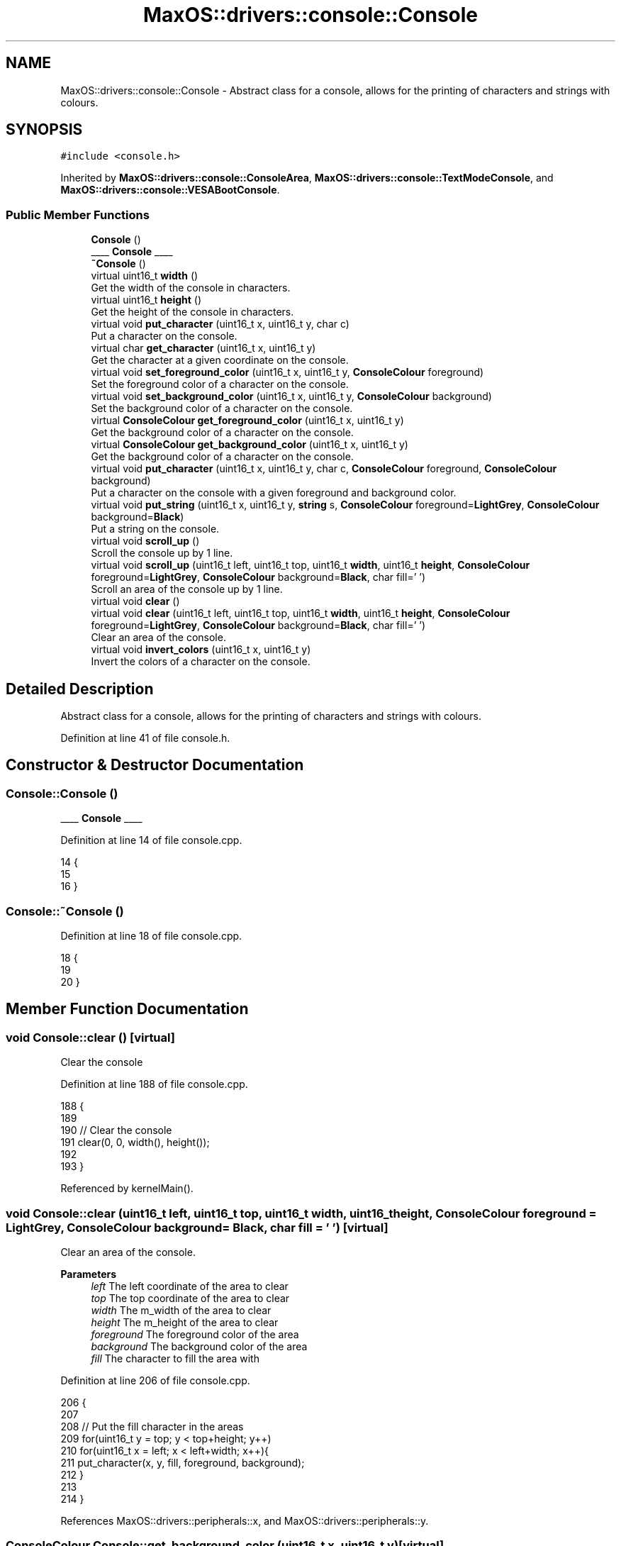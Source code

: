 .TH "MaxOS::drivers::console::Console" 3 "Mon Jan 29 2024" "Version 0.1" "Max OS" \" -*- nroff -*-
.ad l
.nh
.SH NAME
MaxOS::drivers::console::Console \- Abstract class for a console, allows for the printing of characters and strings with colours\&.  

.SH SYNOPSIS
.br
.PP
.PP
\fC#include <console\&.h>\fP
.PP
Inherited by \fBMaxOS::drivers::console::ConsoleArea\fP, \fBMaxOS::drivers::console::TextModeConsole\fP, and \fBMaxOS::drivers::console::VESABootConsole\fP\&.
.SS "Public Member Functions"

.in +1c
.ti -1c
.RI "\fBConsole\fP ()"
.br
.RI "____ \fBConsole\fP ____ "
.ti -1c
.RI "\fB~Console\fP ()"
.br
.ti -1c
.RI "virtual uint16_t \fBwidth\fP ()"
.br
.RI "Get the width of the console in characters\&. "
.ti -1c
.RI "virtual uint16_t \fBheight\fP ()"
.br
.RI "Get the height of the console in characters\&. "
.ti -1c
.RI "virtual void \fBput_character\fP (uint16_t x, uint16_t y, char c)"
.br
.RI "Put a character on the console\&. "
.ti -1c
.RI "virtual char \fBget_character\fP (uint16_t x, uint16_t y)"
.br
.RI "Get the character at a given coordinate on the console\&. "
.ti -1c
.RI "virtual void \fBset_foreground_color\fP (uint16_t x, uint16_t y, \fBConsoleColour\fP foreground)"
.br
.RI "Set the foreground color of a character on the console\&. "
.ti -1c
.RI "virtual void \fBset_background_color\fP (uint16_t x, uint16_t y, \fBConsoleColour\fP background)"
.br
.RI "Set the background color of a character on the console\&. "
.ti -1c
.RI "virtual \fBConsoleColour\fP \fBget_foreground_color\fP (uint16_t x, uint16_t y)"
.br
.RI "Get the background color of a character on the console\&. "
.ti -1c
.RI "virtual \fBConsoleColour\fP \fBget_background_color\fP (uint16_t x, uint16_t y)"
.br
.RI "Get the background color of a character on the console\&. "
.ti -1c
.RI "virtual void \fBput_character\fP (uint16_t x, uint16_t y, char c, \fBConsoleColour\fP foreground, \fBConsoleColour\fP background)"
.br
.RI "Put a character on the console with a given foreground and background color\&. "
.ti -1c
.RI "virtual void \fBput_string\fP (uint16_t x, uint16_t y, \fBstring\fP s, \fBConsoleColour\fP foreground=\fBLightGrey\fP, \fBConsoleColour\fP background=\fBBlack\fP)"
.br
.RI "Put a string on the console\&. "
.ti -1c
.RI "virtual void \fBscroll_up\fP ()"
.br
.RI "Scroll the console up by 1 line\&. "
.ti -1c
.RI "virtual void \fBscroll_up\fP (uint16_t left, uint16_t top, uint16_t \fBwidth\fP, uint16_t \fBheight\fP, \fBConsoleColour\fP foreground=\fBLightGrey\fP, \fBConsoleColour\fP background=\fBBlack\fP, char fill=' ')"
.br
.RI "Scroll an area of the console up by 1 line\&. "
.ti -1c
.RI "virtual void \fBclear\fP ()"
.br
.ti -1c
.RI "virtual void \fBclear\fP (uint16_t left, uint16_t top, uint16_t \fBwidth\fP, uint16_t \fBheight\fP, \fBConsoleColour\fP foreground=\fBLightGrey\fP, \fBConsoleColour\fP background=\fBBlack\fP, char fill=' ')"
.br
.RI "Clear an area of the console\&. "
.ti -1c
.RI "virtual void \fBinvert_colors\fP (uint16_t x, uint16_t y)"
.br
.RI "Invert the colors of a character on the console\&. "
.in -1c
.SH "Detailed Description"
.PP 
Abstract class for a console, allows for the printing of characters and strings with colours\&. 
.PP
Definition at line 41 of file console\&.h\&.
.SH "Constructor & Destructor Documentation"
.PP 
.SS "Console::Console ()"

.PP
____ \fBConsole\fP ____ 
.PP
Definition at line 14 of file console\&.cpp\&.
.PP
.nf
14                  {
15 
16 }
.fi
.SS "Console::~Console ()"

.PP
Definition at line 18 of file console\&.cpp\&.
.PP
.nf
18                   {
19 
20 }
.fi
.SH "Member Function Documentation"
.PP 
.SS "void Console::clear ()\fC [virtual]\fP"
Clear the console 
.PP
Definition at line 188 of file console\&.cpp\&.
.PP
.nf
188                     {
189 
190     // Clear the console
191     clear(0, 0, width(), height());
192 
193 }
.fi
.PP
Referenced by kernelMain()\&.
.SS "void Console::clear (uint16_t left, uint16_t top, uint16_t width, uint16_t height, \fBConsoleColour\fP foreground = \fC\fBLightGrey\fP\fP, \fBConsoleColour\fP background = \fC\fBBlack\fP\fP, char fill = \fC' '\fP)\fC [virtual]\fP"

.PP
Clear an area of the console\&. 
.PP
\fBParameters\fP
.RS 4
\fIleft\fP The left coordinate of the area to clear 
.br
\fItop\fP The top coordinate of the area to clear 
.br
\fIwidth\fP The m_width of the area to clear 
.br
\fIheight\fP The m_height of the area to clear 
.br
\fIforeground\fP The foreground color of the area 
.br
\fIbackground\fP The background color of the area 
.br
\fIfill\fP The character to fill the area with 
.RE
.PP

.PP
Definition at line 206 of file console\&.cpp\&.
.PP
.nf
206                                                                                                                                                {
207 
208     // Put the fill character in the areas
209     for(uint16_t y = top; y < top+height; y++)
210         for(uint16_t x = left; x < left+width; x++){
211             put_character(x, y, fill, foreground, background);
212         }
213 
214 }
.fi
.PP
References MaxOS::drivers::peripherals::x, and MaxOS::drivers::peripherals::y\&.
.SS "\fBConsoleColour\fP Console::get_background_color (uint16_t x, uint16_t y)\fC [virtual]\fP"

.PP
Get the background color of a character on the console\&. 
.PP
\fBParameters\fP
.RS 4
\fIx\fP The x coordinate of the character 
.br
\fIy\fP The y coordinate of the character 
.RE
.PP
\fBReturns\fP
.RS 4
The background color of the character 
.RE
.PP

.PP
Reimplemented in \fBMaxOS::drivers::console::ConsoleArea\fP, \fBMaxOS::drivers::console::VESABootConsole\fP, and \fBMaxOS::drivers::console::TextModeConsole\fP\&.
.PP
Definition at line 102 of file console\&.cpp\&.
.PP
.nf
102                                                               {
103     return Green;
104 }
.fi
.PP
References MaxOS::drivers::console::Green\&.
.PP
Referenced by MaxOS::drivers::console::ConsoleArea::get_background_color()\&.
.SS "char Console::get_character (uint16_t x, uint16_t y)\fC [virtual]\fP"

.PP
Get the character at a given coordinate on the console\&. 
.PP
\fBParameters\fP
.RS 4
\fIx\fP The x coordinate of the character 
.br
\fIy\fP The y coordinate of the character 
.RE
.PP
\fBReturns\fP
.RS 4
The character at the given coordinate 
.RE
.PP

.PP
Reimplemented in \fBMaxOS::drivers::console::ConsoleArea\fP, \fBMaxOS::drivers::console::VESABootConsole\fP, and \fBMaxOS::drivers::console::TextModeConsole\fP\&.
.PP
Definition at line 80 of file console\&.cpp\&.
.PP
.nf
80                                               {
81     return ' ';
82 }
.fi
.PP
Referenced by MaxOS::drivers::console::ConsoleArea::get_character()\&.
.SS "\fBConsoleColour\fP Console::get_foreground_color (uint16_t x, uint16_t y)\fC [virtual]\fP"

.PP
Get the background color of a character on the console\&. 
.PP
\fBParameters\fP
.RS 4
\fIx\fP The x coordinate of the character 
.br
\fIy\fP The y coordinate of the character 
.RE
.PP
\fBReturns\fP
.RS 4
The background color of the character 
.RE
.PP

.PP
Reimplemented in \fBMaxOS::drivers::console::ConsoleArea\fP, \fBMaxOS::drivers::console::VESABootConsole\fP, and \fBMaxOS::drivers::console::TextModeConsole\fP\&.
.PP
Definition at line 91 of file console\&.cpp\&.
.PP
.nf
91                                                               {
92     return Green;
93 }
.fi
.PP
References MaxOS::drivers::console::Green\&.
.PP
Referenced by MaxOS::drivers::console::ConsoleArea::get_foreground_color()\&.
.SS "uint16_t Console::height ()\fC [virtual]\fP"

.PP
Get the height of the console in characters\&. 
.PP
\fBReturns\fP
.RS 4
The height of the console in characters 
.RE
.PP

.PP
Reimplemented in \fBMaxOS::drivers::console::ConsoleArea\fP, \fBMaxOS::drivers::console::VESABootConsole\fP, and \fBMaxOS::drivers::console::TextModeConsole\fP\&.
.PP
Definition at line 36 of file console\&.cpp\&.
.PP
.nf
36                          {
37     return 0;
38 }
.fi
.PP
Referenced by MaxOS::drivers::console::ConsoleStream::write_char()\&.
.SS "void Console::invert_colors (uint16_t x, uint16_t y)\fC [virtual]\fP"

.PP
Invert the colors of a character on the console\&. 
.PP
\fBParameters\fP
.RS 4
\fIx\fP The x coordinate of the character 
.br
\fIy\fP The y coordinate of the character 
.RE
.PP

.PP
Definition at line 222 of file console\&.cpp\&.
.PP
.nf
222                                                   {
223 
224     // Get the colors of the character
225     ConsoleColour foreground = get_foreground_color(x, y);
226     ConsoleColour background = get_background_color(x, y);
227 
228     // Set the colors of the character
229     set_foreground_color(x, y, background);
230     set_background_color(x, y, foreground);
231 }
.fi
.PP
References MaxOS::drivers::peripherals::x, and MaxOS::drivers::peripherals::y\&.
.SS "void Console::put_character (uint16_t x, uint16_t y, char c)\fC [virtual]\fP"

.PP
Put a character on the console\&. 
.PP
\fBParameters\fP
.RS 4
\fIx\fP The x coordinate of the character 
.br
\fIy\fP The y coordinate of the character 
.br
\fIc\fP The character to put on the console 
.RE
.PP

.PP
Reimplemented in \fBMaxOS::drivers::console::VESABootConsole\fP, \fBMaxOS::drivers::console::ConsoleArea\fP, and \fBMaxOS::drivers::console::TextModeConsole\fP\&.
.PP
Definition at line 47 of file console\&.cpp\&.
.PP
.nf
47                                                     {
48 
49 }
.fi
.PP
Referenced by MaxOS::drivers::console::ConsoleArea::put_character(), and MaxOS::drivers::console::ConsoleStream::write_char()\&.
.SS "void Console::put_character (uint16_t x, uint16_t y, char c, \fBConsoleColour\fP foreground, \fBConsoleColour\fP background)\fC [virtual]\fP"

.PP
Put a character on the console with a given foreground and background color\&. 
.PP
\fBParameters\fP
.RS 4
\fIx\fP The x coordinate of the character 
.br
\fIy\fP The y coordinate of the character 
.br
\fIc\fP The character to put on the console 
.br
\fIforeground\fP The foreground color of the character 
.br
\fIbackground\fP The background color of the character 
.RE
.PP

.PP
Definition at line 115 of file console\&.cpp\&.
.PP
.nf
115                                                                                                               {
116 
117     // Set the colors of the character
118     set_foreground_color(x, y, foreground);
119     set_background_color(x, y, background);
120 
121     // Put the character on the console
122     put_character(x, y, c);
123 
124 }
.fi
.PP
References MaxOS::drivers::peripherals::c, MaxOS::drivers::peripherals::x, and MaxOS::drivers::peripherals::y\&.
.SS "void Console::put_string (uint16_t x, uint16_t y, \fBstring\fP string, \fBConsoleColour\fP foreground = \fC\fBLightGrey\fP\fP, \fBConsoleColour\fP background = \fC\fBBlack\fP\fP)\fC [virtual]\fP"

.PP
Put a string on the console\&. 
.PP
\fBParameters\fP
.RS 4
\fIx\fP The x coordinate of the string 
.br
\fIy\fP The y coordinate of the string 
.br
\fIs\fP The string to put on the console 
.br
\fIforeground\fP The foreground color of the string 
.br
\fIbackground\fP The background color of the string 
.RE
.PP

.PP
Definition at line 135 of file console\&.cpp\&.
.PP
.nf
135                                                                                                                   {
136 
137     // Print each character on the screen
138     for(int i = 0; i < string\&.length(); i++)
139             put_character(x + i, y, string[i], foreground, background);
140 }
.fi
.PP
References MaxOS::drivers::peripherals::i, MaxOS::drivers::peripherals::x, and MaxOS::drivers::peripherals::y\&.
.PP
Referenced by kernelMain()\&.
.SS "void Console::scroll_up ()\fC [virtual]\fP"

.PP
Scroll the console up by 1 line\&. 
.PP
Definition at line 145 of file console\&.cpp\&.
.PP
.nf
145                         {
146 
147     // Scroll the console up by 1 line
148     scroll_up(0, 0, width(), height());
149 
150 }
.fi
.PP
Referenced by MaxOS::drivers::console::ConsoleStream::write_char()\&.
.SS "void Console::scroll_up (uint16_t left, uint16_t top, uint16_t width, uint16_t height, \fBConsoleColour\fP foreground = \fC\fBLightGrey\fP\fP, \fBConsoleColour\fP background = \fC\fBBlack\fP\fP, char fill = \fC' '\fP)\fC [virtual]\fP"

.PP
Scroll an area of the console up by 1 line\&. 
.PP
\fBParameters\fP
.RS 4
\fIleft\fP The left coordinate of the area to scroll 
.br
\fItop\fP The top coordinate of the area to scroll 
.br
\fIwidth\fP The m_width of the area to scroll 
.br
\fIheight\fP The m_height of the area to scroll 
.br
\fIforeground\fP The foreground color of the new line 
.br
\fIbackground\fP The background color of the new line 
.br
\fIfill\fP The character to fill the new line with 
.RE
.PP

.PP
Definition at line 163 of file console\&.cpp\&.
.PP
.nf
163                                                                                                                                                    {
164 
165     // For each line in the area to scroll (except the last line)
166     for(uint16_t y = top; y < top+height-1; y++){
167 
168         // For each character in the line
169         for(uint16_t x = left; x < left+width; x++) {
170 
171             // Put the character from the line below
172             put_character(x, y, get_character(x, y + 1),
173                           get_foreground_color(x, y + 1),
174                           get_background_color(x, y + 1));
175 
176         }
177     }
178 
179     // Fill the last line with the fill character
180     for(uint16_t x = left; x < left+width; x++)
181         put_character(x, top + height - 1, fill, foreground, background);
182 
183 }
.fi
.PP
References MaxOS::drivers::peripherals::x, and MaxOS::drivers::peripherals::y\&.
.SS "void Console::set_background_color (uint16_t x, uint16_t y, \fBConsoleColour\fP background)\fC [virtual]\fP"

.PP
Set the background color of a character on the console\&. 
.PP
\fBParameters\fP
.RS 4
\fIx\fP The x coordinate of the character 
.br
\fIy\fP The y coordinate of the character 
.br
\fIbackground\fP The background color to set 
.RE
.PP

.PP
Reimplemented in \fBMaxOS::drivers::console::VESABootConsole\fP, \fBMaxOS::drivers::console::TextModeConsole\fP, and \fBMaxOS::drivers::console::ConsoleArea\fP\&.
.PP
Definition at line 69 of file console\&.cpp\&.
.PP
.nf
69                                                                     {
70 
71 }
.fi
.PP
Referenced by MaxOS::drivers::console::ConsoleArea::ConsoleArea(), and MaxOS::drivers::console::ConsoleArea::set_background_color()\&.
.SS "void Console::set_foreground_color (uint16_t x, uint16_t y, \fBConsoleColour\fP foreground)\fC [virtual]\fP"

.PP
Set the foreground color of a character on the console\&. 
.PP
\fBParameters\fP
.RS 4
\fIx\fP The x coordinate of the character 
.br
\fIy\fP The y coordinate of the character 
.br
\fIforeground\fP The foreground color to set 
.RE
.PP

.PP
Reimplemented in \fBMaxOS::drivers::console::VESABootConsole\fP, \fBMaxOS::drivers::console::TextModeConsole\fP, and \fBMaxOS::drivers::console::ConsoleArea\fP\&.
.PP
Definition at line 58 of file console\&.cpp\&.
.PP
.nf
58                                                                     {
59 
60 }
.fi
.PP
Referenced by MaxOS::drivers::console::ConsoleArea::ConsoleArea(), and MaxOS::drivers::console::ConsoleArea::set_foreground_color()\&.
.SS "uint16_t Console::width ()\fC [virtual]\fP"

.PP
Get the width of the console in characters\&. 
.PP
\fBReturns\fP
.RS 4
The width of the console in characters 
.RE
.PP

.PP
Reimplemented in \fBMaxOS::drivers::console::ConsoleArea\fP, \fBMaxOS::drivers::console::VESABootConsole\fP, and \fBMaxOS::drivers::console::TextModeConsole\fP\&.
.PP
Definition at line 27 of file console\&.cpp\&.
.PP
.nf
27                         {
28     return 0;
29 }
.fi
.PP
Referenced by MaxOS::drivers::console::ConsoleStream::write_char()\&.

.SH "Author"
.PP 
Generated automatically by Doxygen for Max OS from the source code\&.
